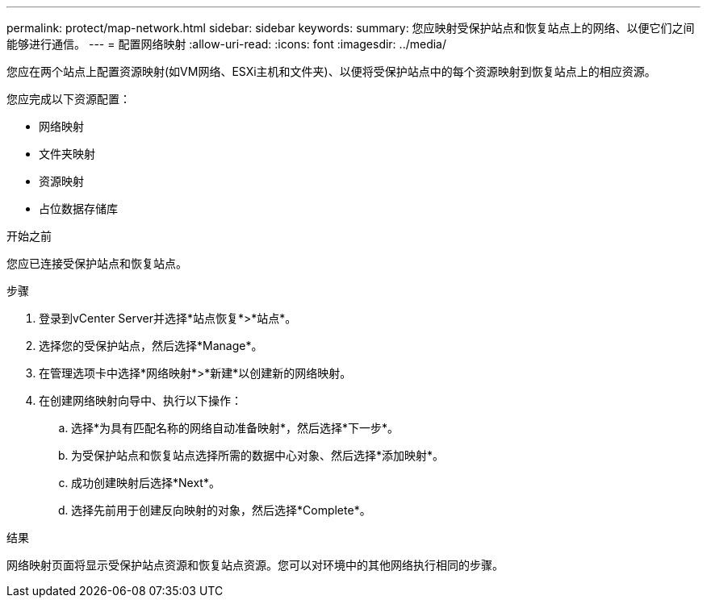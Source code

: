 ---
permalink: protect/map-network.html 
sidebar: sidebar 
keywords:  
summary: 您应映射受保护站点和恢复站点上的网络、以便它们之间能够进行通信。 
---
= 配置网络映射
:allow-uri-read: 
:icons: font
:imagesdir: ../media/


[role="lead"]
您应在两个站点上配置资源映射(如VM网络、ESXi主机和文件夹)、以便将受保护站点中的每个资源映射到恢复站点上的相应资源。

您应完成以下资源配置：

* 网络映射
* 文件夹映射
* 资源映射
* 占位数据存储库


.开始之前
您应已连接受保护站点和恢复站点。

.步骤
. 登录到vCenter Server并选择*站点恢复*>*站点*。
. 选择您的受保护站点，然后选择*Manage*。
. 在管理选项卡中选择*网络映射*>*新建*以创建新的网络映射。
. 在创建网络映射向导中、执行以下操作：
+
.. 选择*为具有匹配名称的网络自动准备映射*，然后选择*下一步*。
.. 为受保护站点和恢复站点选择所需的数据中心对象、然后选择*添加映射*。
.. 成功创建映射后选择*Next*。
.. 选择先前用于创建反向映射的对象，然后选择*Complete*。




.结果
网络映射页面将显示受保护站点资源和恢复站点资源。您可以对环境中的其他网络执行相同的步骤。
